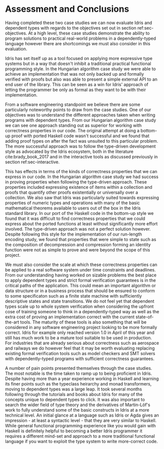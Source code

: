 * Assessment and Conclusions

Having completed these two case studies we can now evaluate Idris and dependent
types with regards to the objectives set out in section ref:sec-objectives. At a
high level, these case studies demonstrate the ability to program solutions to
practical real-world problems in a dependently-typed language however there are
shortcomings we must also consider in this evaluation.

Idris has set itself up as a tool focused on applying more expressive type
systems but in a way that doesn't inhibit a traditional practical functional
programming style. In the Hungarian algorithm case study we were able to achieve
an implementation that was not only backed up and formally verified with proofs
but also was able to present a simple external API to an end user of the
library. This can be seen as a win for Idris' approach of letting the programmer
be only as formal as they want to be with their implementation.

From a software engineering standpoint we believe there are some particularly
noteworthy points to draw from the case studies. One of our objectives was to
understand the different approaches taken when writing programs with dependent
types. From our Hungarian algorithm case study we can see one approach standing
out as superior for working with correctness properties in our code. The
original attempt at doing a bottom-up proof with ported Haskell code wasn't
successful and we found that adding proof types on after the fact was unsuited
to this particular problem. The more successful approach was to follow the
type-driven development style as advocated by the Idris ecosystem, both in the
literature cite:brady_book_2017 and in the interactive tools as discussed
previously in section ref:sec-interactive.

This has effects in terms of the kinds of correctness properties that we can
express in our code. In the Hungarian algorithm case study we had success in
proving properties when following the type-driven approach. These properties
included expressing existence of items within a collection and proofs that
quantify other proofs existentially or universally over a collection. We also
saw that Idris was particularly suited towards expressing properties of numeric
types and operations with many of the basic mathematical theorems available to
users out of the box in the Idris standard library. In our port of the Haskell
code in the bottom-up style we found that it was difficult to find correctness
properties that we could express about the ported functions at least without
significantly more effort involved. The type-driven approach was not a perfect
solution however. Despite following this style for the implementation of our
run-length encoding study, we found that properties that were simple to state
such as the composition of decompression and compression forming an identity
function were not as simple to prove and were beyond the scope of this project.

We must also consider the scale at which these correctness properties can be
applied to a real software system under time constraints and deadlines. From our
understanding having worked on sizable problems the best place to apply
dependent types and strict formal verification guarantees is in the critical
paths of the application. This could mean an important algorithm or data
structure or in a business process that should be ensured to conform to some
specificaton such as a finite state machine with sufficiently descriptive states
and state transitions. We do not feel yet that dependent types scale up to whole
system verification when considering the upfront cose of training someone to
think in a dependently-typed way as well as the extra cost of proving an
implementation correct with the current state-of-the-art tools. The maturity of
these tools is also something that will be considered in any software
engineering project looking to be more formally correct. Idris for example only
reached version 1.0 in April of this year and still has much work to be a mature
tool suitable to be used in production. For industries that are already serious
about correctness such as aerospace and railways we do however feel that it may
be worth evaluating replacing existing formal verification tools such as model
checkers and SMT solvers with dependently-typed programs with sufficient
correctness guarantees.

A number of pain points presented themselves through the case studies. The most
notable is the time taken to ramp up to being proficient in Idris. Despite
having more than a year experience working in Haskell and learning its finer
points such as the typeclass heirarchy and monad transformers, moving to
dependent types was a large leap. It took several months following through the
tutorials and books about Idris for many of the concepts unique to dependent
types to click. It was also important to search the wider field of type theory
and the derivatives of Martin-Löf's work to fully understand some of the basic
constructs in Idris at a more technical level. An initial glance at a language
such as Idris or Agda gives an impression - at least a syntactic level - that
they are very similar to Haskell. While general functional programming
experience like you would gain with Haskell is definitely helpful to becoming a
better Idris programmer it requires a different mind-set and approach to a more
traditional functional language if you want to exploit the type system to write
more-correct code.
